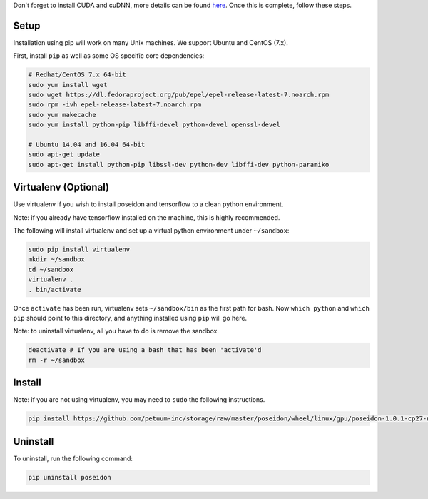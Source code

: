 
Don't forget to install CUDA and cuDNN, more details can be found `here <../cuda_install/>`_. Once this is complete, follow these steps.

Setup
-----

Installation using pip will work on many Unix machines. We support Ubuntu and CentOS (7.x).

First, install ``pip`` as well as some OS specific core dependencies:

.. code:: bash
    
    # Redhat/CentOS 7.x 64-bit
    sudo yum install wget
    sudo wget https://dl.fedoraproject.org/pub/epel/epel-release-latest-7.noarch.rpm
    sudo rpm -ivh epel-release-latest-7.noarch.rpm
    sudo yum makecache
    sudo yum install python-pip libffi-devel python-devel openssl-devel
    
    # Ubuntu 14.04 and 16.04 64-bit
    sudo apt-get update
    sudo apt-get install python-pip libssl-dev python-dev libffi-dev python-paramiko


Virtualenv (Optional)
---------------------

Use virtualenv if you wish to install poseidon and tensorflow to a clean python environment.

Note: if you already have tensorflow installed on the machine, this is highly recommended.

The following will install virtualenv and set up a virtual python environment under ``~/sandbox``:

.. code:: bash

    sudo pip install virtualenv
    mkdir ~/sandbox
    cd ~/sandbox
    virtualenv .
    . bin/activate

Once ``activate`` has been run, virtualenv sets ``~/sandbox/bin`` as the first path for bash. Now ``which python`` and ``which pip`` should point to this directory, and anything installed using ``pip`` will go here.

Note: to uninstall virtualenv, all you have to do is remove the sandbox.

.. code:: bash

    deactivate # If you are using a bash that has been 'activate'd
    rm -r ~/sandbox


Install
-------

Note: if you are not using virtualenv, you may need to ``sudo`` the following instructions.

.. code:: bash

    pip install https://github.com/petuum-inc/storage/raw/master/poseidon/wheel/linux/gpu/poseidon-1.0.1-cp27-none-linux_x86_64.whl

Uninstall
---------

To uninstall, run the following command:

.. code:: bash

    pip uninstall poseidon

